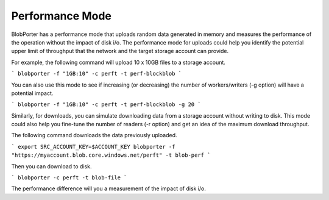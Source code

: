 Performance Mode
======================================
BlobPorter has a performance mode that uploads random data generated in memory and measures the performance of the operation without the impact of disk i/o.
The performance mode for uploads could help you identify the potential upper limit of throughput that the network and the target storage account can provide.

For example, the following command will upload 10 x 10GB files to a storage account.

```
blobporter -f "1GB:10" -c perft -t perf-blockblob
```

You can also use this mode to see if increasing (or decreasing) the number of workers/writers (-g option) will have a potential impact.

```
blobporter -f "1GB:10" -c perft -t perf-blockblob -g 20
```

Similarly, for downloads, you can simulate downloading data from a storage account without writing to disk. This mode could also help you fine-tune the number of readers (-r option) and get an idea of the maximum download throughput.

The following command downloads the data previously uploaded.

```
export SRC_ACCOUNT_KEY=$ACCOUNT_KEY
blobporter -f "https://myaccount.blob.core.windows.net/perft" -t blob-perf 
```

Then you can download to disk.

```
blobporter -c perft -t blob-file 
```

The performance difference will you a measurement of the impact of disk i/o.